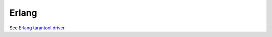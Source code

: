 =====================================================================
                            Erlang
=====================================================================

See `Erlang tarantool driver <https://github.com/stofel/taran>`_.
